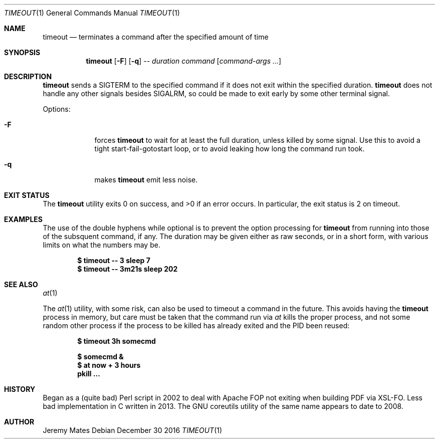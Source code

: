 .Dd December 30 2016
.Dt TIMEOUT 1
.nh
.Os
.Sh NAME
.Nm timeout
.Nd terminates a command after the specified amount of time
.Sh SYNOPSIS
.Nm timeout
.Bk -words
.Op Fl F
.Op Fl q
.Ar --
.Ar duration
.Ar command
.Op Ar command-args ...
.Ek
.Sh DESCRIPTION
.Nm
sends a SIGTERM to the specified command if it does not exit within the
specified duration.
.Nm
does not handle any other signals besides SIGALRM, so could be made to
exit early by some other terminal signal.
.Pp
Options:
.Bl -tag -width -indent
.It Fl F
forces
.Nm
to wait for at least the full duration, unless killed by some signal.
Use this to avoid a tight start-fail-gotostart loop, or to avoid leaking
how long the command run took.
.It Fl q
makes
.Nm
emit less noise.
.El
.Sh EXIT STATUS
.Ex -std
In particular, the exit status is 2 on timeout.
.Sh EXAMPLES
The use of the double hyphens while optional is to prevent the option
processing for
.Nm
from running into those of the subsquent command, if any. The duration
may be given either as raw seconds, or in a short form, with various
limits on what the numbers may be.
.Pp
.Dl $ Ic timeout -- 3 sleep 7
.Dl $ Ic timeout -- 3m21s sleep 202
.Sh SEE ALSO
.Xr at 1
.Pp
The 
.Xr at 1
utility, with some risk, can also be used to timeout a command in the
future. This avoids having the
.Nm
process in memory, but care must be taken that the command run via
.Xr at
kills the proper process, and not some random other process if the
process to be killed has already exited and the PID been reused:
.Pp
.Dl $ Ic timeout 3h somecmd
.Pp
.Dl $ Ic somecmd &
.Dl $ Ic at now + 3 hours
.Dl Ic pkill ...
.Sh HISTORY
Began as a (quite bad) Perl script in 2002 to deal with Apache FOP not
exiting when building PDF via XSL-FO. Less bad implementation in C
written in 2013. The GNU coreutils utility of the same name appears to
date to 2008.
.Sh AUTHOR
.An Jeremy Mates

